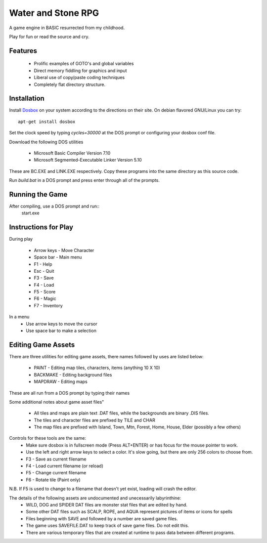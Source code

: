 Water and Stone RPG
===================

A game engine in BASIC resurrected from my childhood.

Play for fun or read the source and cry.


Features
--------

    * Prolific examples of GOTO's and global variables
    * Direct memory fiddling for graphics and input
    * Liberal use of copy/paste coding techniques
    * Completely flat directory structure.


Installation
------------

Install `Dosbox <http://www.dosbox.com>`_ on your system according to the directions on their site. On debian flavored GNU/Linux you can try::

    apt-get install dosbox

Set the clock speed by typing `cycles=30000` at the DOS prompt or configuring your dosbox conf file.

Download the following DOS utilities

    * Microsoft Basic Compiler Version 7.10
    * Microsoft Segmented-Executable Linker Version 5.10

These are BC.EXE and LINK.EXE respectively. Copy these programs into the same directory as this source code.

Run `build.bat` in a DOS prompt and press enter through all of the prompts.

Running the Game
----------------

After compiling, use a DOS prompt and run::
    start.exe

Instructions for Play
---------------------

During play

    * Arrow keys - Move Character
    * Space bar - Main menu
    * F1 - Help
    * Esc - Quit
    * F3 - Save
    * F4 - Load
    * F5 - Score
    * F6 - Magic
    * F7 - Inventory

In a menu
    * Use arrow keys to move the cursor
    * Use space bar to make a selection


Editing Game Assets
-------------------

There are three utilities for editing game assets, there names followed by uses are listed below:

    * PAINT - Editing map tiles, characters, items (anything 10 X 10)
    * BACKMAKE - Editing background files
    * MAPDRAW - Editing maps

These are all run from a DOS prompt by typing their names

Some additional notes about game asset files"

    * All tiles and maps are plain text .DAT files, while the backgrounds are binary .DIS files.
    * The tiles and character files are prefixed by TILE and CHAR
    * The map files are prefixed with Island, Town, Mtn, Forest, Home, House, Elder (possibly a few others)


Controls for these tools are the same:
    * Make sure dosbox is in fullscreen mode (Press ALT+ENTER) or has focus for the mouse pointer to work.
    * Use the left and right arrow keys to select a color. It's slow going, but there are only 256 colors to choose from.
    * F3 - Save as current filename
    * F4 - Load current filename (or reload)
    * F5 - Change current filename
    * F6 - Rotate tile (Paint only)

N.B. If F5 is used to change to a filename that doesn't yet exist, loading will crash the editor.

The details of the following assets are undocumented and unecessarily labyrinthine:
    * WILD, DOG and SPIDER DAT files are monster stat files that are edited by hand.
    * Some other DAT files such as SCALP, ROPE, and AQUA represent pictures of items or icons for spells
    * Files beginning with SAVE and followed by a number are saved game files.
    * The game uses SAVEFILE.DAT to keep track of save game files. Do not edit this.
    * There are various temporary files that are created at runtime to pass data between different programs.
